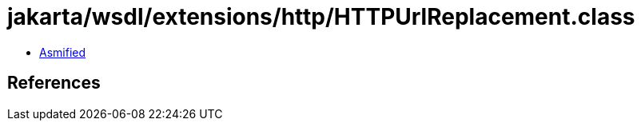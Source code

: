 = jakarta/wsdl/extensions/http/HTTPUrlReplacement.class

 - link:HTTPUrlReplacement-asmified.java[Asmified]

== References

